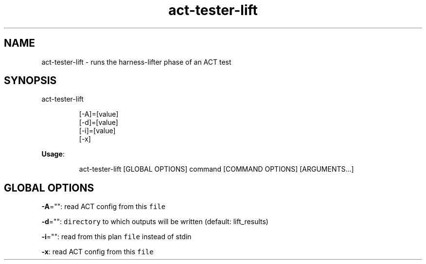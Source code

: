 .nh
.TH act\-tester\-lift 8

.SH NAME
.PP
act\-tester\-lift \- runs the harness\-lifter phase of an ACT test


.SH SYNOPSIS
.PP
act\-tester\-lift

.PP
.RS

.nf
[\-A]=[value]
[\-d]=[value]
[\-i]=[value]
[\-x]

.fi
.RE

.PP
\fBUsage\fP:

.PP
.RS

.nf
act\-tester\-lift [GLOBAL OPTIONS] command [COMMAND OPTIONS] [ARGUMENTS...]

.fi
.RE


.SH GLOBAL OPTIONS
.PP
\fB\-A\fP="": read ACT config from this \fB\fCfile\fR

.PP
\fB\-d\fP="": \fB\fCdirectory\fR to which outputs will be written (default: lift\_results)

.PP
\fB\-i\fP="": read from this plan \fB\fCfile\fR instead of stdin

.PP
\fB\-x\fP: read ACT config from this \fB\fCfile\fR
